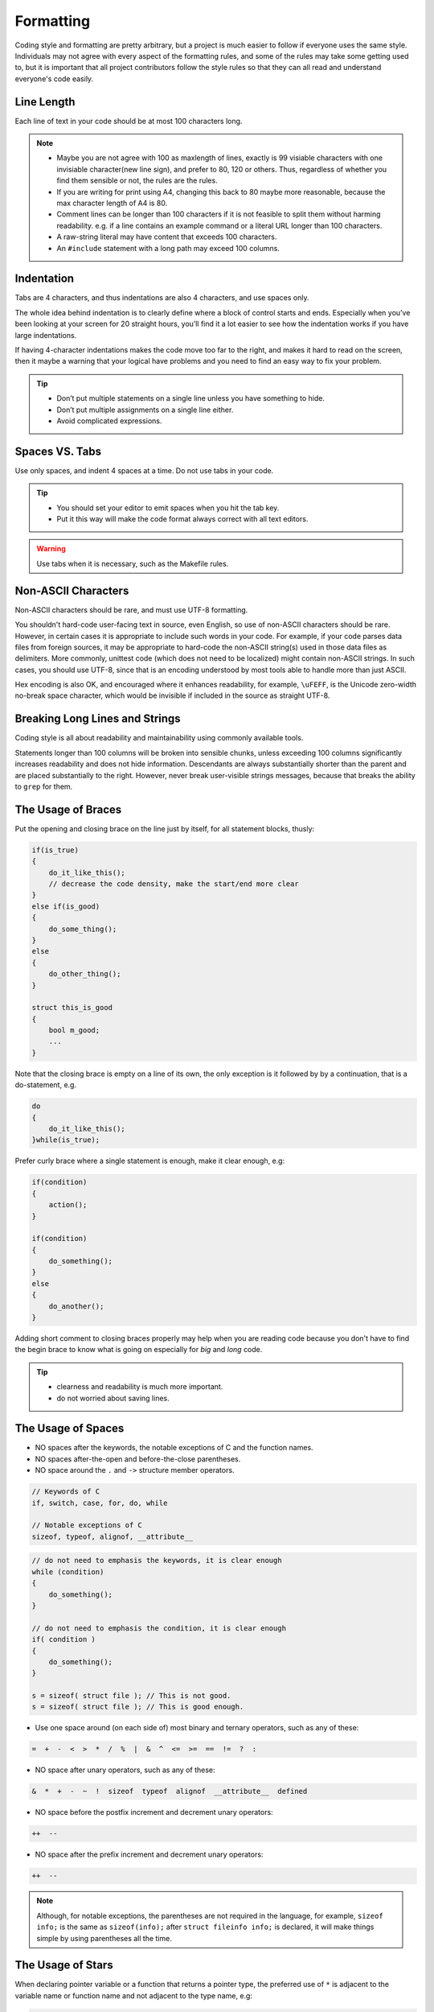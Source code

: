 Formatting
===============================================================================
Coding style and formatting are pretty arbitrary, but a project is much easier to follow if everyone
uses the same style. Individuals may not agree with every aspect of the formatting rules, and some
of the rules may take some getting used to, but it is important that all project contributors follow
the style rules so that they can all read and understand everyone's code easily.

.. _c_line_length:

Line Length
-------------------------------------------------------------------------------
Each line of text in your code should be at most 100 characters long.

.. note::

    - Maybe you are not agree with 100 as maxlength of lines, exactly is 99 visiable characters with
      one invisiable character(new line sign), and prefer to 80, 120 or others. Thus, regardless of
      whether you find them sensible or not, the rules are the rules.
    - If you are writing for print using A4, changing this back to 80 maybe more reasonable,
      because the max character length of A4 is 80.

    - Comment lines can be longer than 100 characters if it is not feasible to split them without
      harming readability.
      e.g. if a line contains an example command or a literal URL longer than 100 characters.
    - A raw-string literal may have content that exceeds 100 characters.
    - An ``#include`` statement with a long path may exceed 100 columns.

.. _c_indentation:

Indentation
-------------------------------------------------------------------------------
Tabs are 4 characters, and thus indentations are also 4 characters, and use spaces only.

The whole idea behind indentation is to clearly define where a block of control starts and ends.
Especially when you’ve been looking at your screen for 20 straight hours, you’ll find it a lot
easier to see how the indentation works if you have large indentations.

If having 4-character indentations makes the code move too far to the right, and makes it hard to
read on the screen, then it maybe a warning that your logical have problems and you need to find
an easy way to fix your problem.

.. tip::

    - Don’t put multiple statements on a single line unless you have something to hide.
    - Don’t put multiple assignments on a single line either.
    - Avoid complicated expressions.

.. _c_spaces_vs_tabs:

Spaces VS. Tabs
-------------------------------------------------------------------------------
Use only spaces, and indent 4 spaces at a time. Do not use tabs in your code.

.. tip::

    - You should set your editor to emit spaces when you hit the tab key.
    - Put it this way will make the code format always correct with all text editors.

.. warning::

    Use tabs when it is necessary, such as the Makefile rules.

.. _c_non_ascii_characters:

Non-ASCII Characters
-------------------------------------------------------------------------------
Non-ASCII characters should be rare, and must use UTF-8 formatting.

You shouldn't hard-code user-facing text in source, even English, so use of non-ASCII characters
should be rare. However, in certain cases it is appropriate to include such words in your code.
For example, if your code parses data files from foreign sources, it may be appropriate to hard-code
the non-ASCII string(s) used in those data files as delimiters. More commonly, unittest code (which
does not need to be localized) might contain non-ASCII strings. In such cases, you should use UTF-8,
since that is an encoding understood by most tools able to handle more than just ASCII.

Hex encoding is also OK, and encouraged where it enhances readability,
for example, ``\uFEFF``, is the Unicode zero-width no-break space character,
which would be invisible if included in the source as straight UTF-8.

.. _c_breaking_long_lines_and_strings:

Breaking Long Lines and Strings
-------------------------------------------------------------------------------
Coding style is all about readability and maintainability using commonly available tools.

Statements longer than 100 columns will be broken into sensible chunks, unless exceeding 100 columns
significantly increases readability and does not hide information. Descendants are always
substantially shorter than the parent and are placed substantially to the right. However, never
break user-visible strings messages, because that breaks the ability to ``grep`` for them.

.. _c_the_usage_of_braces:

The Usage of Braces
-------------------------------------------------------------------------------
Put the opening and closing brace on the line just by itself, for all statement blocks, thusly:

.. code-block:: c

    if(is_true)
    {
        do_it_like_this();
        // decrease the code density, make the start/end more clear
    }
    else if(is_good)
    {
        do_some_thing();
    }
    else
    {
        do_other_thing();
    }
    
    struct this_is_good
    {
        bool m_good;
        ...
    }

Note that the closing brace is empty on a line of its own, the only exception is it followed by
by a continuation, that is a do-statement, e.g.

.. code-block:: c

    do
    {
        do_it_like_this();
    }while(is_true);

Prefer curly brace where a single statement is enough, make it clear enough, e.g:

.. code-block:: c

    if(condition)
    {
        action();
    }

    if(condition)
    {
        do_something();
    }
    else
    {
        do_another();
    }

Adding short comment to closing braces properly may help when you are reading code because you don't
have to find the begin brace to know what is going on especially for *big* and *long* code.

.. tip::

    - clearness and readability is much more important.
    - do not worried about saving lines.

.. _c_the_usage_of_spaces:

The Usage of Spaces
-------------------------------------------------------------------------------
- NO spaces after the keywords, the notable exceptions of C and the function names.
- NO spaces after-the-open and before-the-close parentheses.
- NO space around the ``.`` and ``->`` structure member operators.

.. code-block:: c

    // Keywords of C
    if, switch, case, for, do, while

    // Notable exceptions of C
    sizeof, typeof, alignof, __attribute__

.. code-block:: c

    // do not need to emphasis the keywords, it is clear enough
    while (condition)
    {
        do_something();
    }
    
    // do not need to emphasis the condition, it is clear enough
    if( condition )
    {
        do_something();
    }
    
    s = sizeof( struct file ); // This is not good.
    s = sizeof( struct file ); // This is good enough.

- Use one space around (on each side of) most binary and ternary operators, such as any of these:

.. code-block:: c

    =  +  -  <  >  *  /  %  |  &  ^  <=  >=  ==  !=  ?  :

- NO space after unary operators, such as any of these:

.. code-block:: c

    &  *  +  -  ~  !  sizeof  typeof  alignof  __attribute__  defined

- NO space before the postfix increment and decrement unary operators:

.. code-block:: c

    ++  --

- NO space after the prefix increment and decrement unary operators:

.. code-block:: c

    ++  --

.. note::

    Although, for notable exceptions, the parentheses are not required in the language, for example,
    ``sizeof info;`` is the same as ``sizeof(info);`` after ``struct fileinfo info;`` is declared,
    it will make things simple by using parentheses all the time.
    
.. _c_the_usage_of_stars:

The Usage of Stars
-------------------------------------------------------------------------------
When declaring pointer variable or a function that returns a pointer type, the preferred use of
``*`` is adjacent to the variable name or function name and not adjacent to the type name, e.g:

.. code-block:: c

    char *linux_banner;
    unsigned long long memparse(char *ptr, char **retptr);
    char *match_strdup(substring_t *s);

.. _c_function_declarations_and_definitions:

Function Declarations and Definitions
-------------------------------------------------------------------------------
Return type on the same line as function name, parameters on the same line if they fit.
Wrap parameter lists which do not fit on a single line.

Function on the same line, for example:

.. code-block:: c

    return_type function_name(type arg_name_1, type arg_name_2)
    {
        do_something();
        ...
    }

Function on more then one line, too much text to fit on one line, for example:

.. code-block:: c

    return_type function_name_1(type arg_name_1, type arg_name_2, type arg_name_3,
                                type arg_name_4)
    {
        do_something();
        ...
    }

    return_type function_name_2(type arg_name_1, type arg_name_2, type arg_name_3,
                                type arg_name_4, type arg_name_5, type arg_name_6)
    {
        do_something();
        ...
    }

.. note::

    - Choose good parameter names.

    - The open parenthesis is always on the same line as the function name.
    - There is never a space between the function name and the open parenthesis.
    - There is never a space between the open parentheses and the first parameters.

    - The open curly brace is always on the next line by itself.
    - The close curly brace is always on the last line by itself.

    - All parameters should be named, with identical name in declaration and implementation.
    - All parameters should be aligned if possible.

    - Default indentation is 4 spaces.
    - Wrapped parameters should indent to the function's first arguments.

.. tip::

     Maybe it is time to rewrite the function interface by group the arguments into a struct if it
     has too much text to fit on one line.

.. _c_function_calls:

Function Calls
-------------------------------------------------------------------------------
Write the call all on a single line if it fits, function calls have the following format:

.. code-block:: c

    bool retval = do_something(arg_1, arg_2, arg_3);

If the arguments do not fit on one line, they should be broken up onto multiple lines, with each
subsequent line aligned with the first argument. Do not add spaces after the open paren or before
the close paren:

.. code-block:: c

    bool retval = do_something(a_very_very_very_very_long_arg_1,
                               arg_2, arg_3);


If the function has many arguments, consider having one per line if this makes the code more
readable:

.. code-block:: c

    bool retval = do_something(arg_1,
                               arg_2,
                               arg_3,
                               arg_4);

If the function has many arguments, consider having minimum number of lines by breaking up onto
multiple lines, with each subsequent line aligned with the functions's first argument:

.. code-block:: c

    bool retval = do_something(arg_1, arg_2, arg_3, arg_4
                               arg_5, arg_6, arg_7, arg_8);

Arguments may optionally all be placed on subsequent lines, with one line per argument:

.. code-block:: c

    if(...)
    {
        do_something(arg_1,
                     arg_2,
                     arg_3,
                     arg_4);
    }

.. _c_braced_initializer_list:

Braced Initializer List
-------------------------------------------------------------------------------
Format a braced list exactly like you would format a function call in its place.

If the braced list follows a name (e.g. a type or variable name), format as if the { } were the
parentheses of a function call with that name. If there is no name, assume a zero-length name.

.. code-block:: c

    struct my_struct_ST m =
    {
        superlongvariablename_1,
        superlongvariablename_2,
        { short, interior, list },
        {
            interiorwrappinglist_1,
            interiorwrappinglist_2,
        }
    };

.. _c_conditionals:

Conditionals
-------------------------------------------------------------------------------
- Prefer no spaces inside parentheses.
- The ``if``, ``else`` and ``if else`` keywords belong on separate lines by itself, no curly.
- Always use curly braces, even if the body is only one sentence.
- Make 4 space indent, make sure no use tabs.
- Make sure there is no space between ``if``/``else``/``if else`` keywords and the open parentheses.

.. code-block:: c

    // Good - no spaces inside parentheses
    // Good - no spaces between if and the open parentheses
    // Good - if just on the line by itself
    if(condition)
    {        // Good - open curly on the next line by itself
        ...  // Good - 4 space indent
    }        // Good - close curly on the last line by itself
    else if(...)
    {
        ...
    }
    else
    {
        ...
    }
    
    if( condition ) // Bad - have two spaces inside parentheses
    {
      do_some();    // Bad - not 4 space indent
      ...
    }
    else if(...) {  // Bad - open curly and else-if not on the line just by itself
        ...
    }
    else {          // Bad - else/open curly not on the line just by itself
        ...
    }

Even if the body is only one sentence, the curly can still not be omitted. Never use a single
sentence or empty curly as the body, so the single semicolon.

.. code-block:: c

    if(x == foo) { return foo(); } // Good - this will be fine.
    if(x == foo) 
    {
        return foo();              // Good - clear enough.   
    }
    
    if(x == bar) bar();            // Bad  - this is not good, easy misreading
    do_another_thing(); 
    
    if(x == bar) return bar();     // Bad  - no curly.
    if(x == bar) {}                // Bad  - do you realy need this?

.. _c_loops_and_switch_statements:

Loops and Switch Statements
-------------------------------------------------------------------------------
Empty loop bodies should only use an ``continue`` inside curly. Never use a single
sentence or empty curly as the body, so the single semicolon.

.. code-block:: c

    while(condition) { continue; }          // Good - continue indicates no logic.
    while(condition)
    {
        continue;                           // Good - clear enough.
    }

    while(condition) {}                     // Bad  - is this part finished?
    for(int i = 0; i < some_number; i++) {} // Bad  - why not do it in the body?
    while(condition);                       // Bad  - looks like part of do/while loop.

-  Single-statement loops should always have braces.

.. code-block:: c

    for(int i = 0; i < some_number; ++i)
    {
        printf("I take it back\n");  // Good - 4 space indent
    }
    
    while(condition)
    {
        do_something();              // Good - 4 space indent
    }
    
    for(int i = 0; i < some_number; ++i)
        printf("I love you\n");     // Bad   - no braces

    for(int i = 0; i < some_number; ++i)
    {
      printf("I take it back\n");   // Bad  - not 4 space indent
    }

- ``case`` blocks in ``switch`` statements should always have curly braces.
-  align the subordinate ``case`` labels in the same column with ``switch``.
- ``switch`` statements should always have a ``default`` case, no exception.
- No space before the colon of ``case``.
- If the ``default`` case should never execute, simply ``assert``.

.. code-block:: c

    switch(var)
    {           // open curly braces must on the next line by itself
    case 0:     // each case must 4 space indent
    {
        ...
        break;  // 4 space indent
    }
    case 1:     // no space before the colon
    {
        ...
        break;
    }
    default:
    {
        assert(false);
    }
    }
    
    switch(var)
    {
    // for readability, this is also good
    case 0:  do_some_thing_short(); break;
    case 1:  another_thing_short(); break;
    default: assert(false);
    }

.. tip::

    The space around the operator in loop condition is optional and feel free to insert extra
    parentheses judiciously for readability.

.. _c_pointer_expressions:

Pointer Expressions
-------------------------------------------------------------------------------
- No spaces around period or arrow.
- Pointer operators do not have trailing spaces.
- Pointer operators have no space after the * or &.

Examples of correctly-formatted pointer:

.. code-block:: c

    int  x = *p;
    int *z = &x;
    int  z = g.y;
    int  h = r->y;

- When declaring a pointer variable or argument, place the asterisk adjacent to the variable name.

.. code-block:: c

    char *c;   // Good - variable name just following *, no spaces between them.
    
    char * c;  // Bad  - spaces on both sides of *.
    char* c;   // Bad  - space between * and the variable name.

- It is not allowed to declare multiple variables in the same declaration.

.. code-block:: c

    int x, y;  // Bad  - no multiple variables on a declaration.
    int a, *b; // Bad  - such declarations are easily misread.

    int  x = 2;    // Good - only one variable on a declaration.
    int  y = 0;    // Good - easily initiallize it, no misreading.
    int  a = 1;
    int *b = NULL; // Good - such declaration clear enough.

- It is a bad idea to have multiple sentences on the same line.

.. code-block:: c

    // Bad  - why do you want to do like this?
    int x=foo(); char c = get_char();
    int a=1; char *str="good";

    // Good - why do you make it clear?
    int  x = foo();
    char c = get_char();
    int  a = 1;
    char *str = "good";


.. _c_boolean_expressions:

Boolean Expressions
-------------------------------------------------------------------------------
When a boolean expression that is longer than the standard :ref:`line length <c_line_length>`, break
it up by:

- keep operators at the end of the line, and align them for readability and emphasis.
- make all items indent to the first item of the boolean expression.

.. code-block:: c

    // use minimal lines
    if(this_one_thing > this_other_thing && a_third_thing == a_fourth_thing &&
       yet_another_thing && the_last_thing)
    {
        // 'yet_another_thing' align to 'this_one_thing'
        ...
    }
    
    // each on a single line, make the operator indented
    if(this_one_thing > this_other_thing &&
       a_third_thing == a_fourth_thing   &&
       yet_another_thing                 &&
       the_last_thing)
    {
        // all items align to 'this_one_thing'
        ...
    }

.. note::

    - Be consistent in how breaking up the lines with the codes around.
    - Feel free to insert extra parentheses judiciously because they can be very helpful in
      increasing readability when used appropriately.
    - Always use the punctuation operators, such as ``&&`` and ``~``, rather than the word
      operators, such as ``and`` and ``compl``.

.. _c_return_values:

Return Values
-------------------------------------------------------------------------------
- Do not needlessly surround the return expression with parentheses.
- Use parentheses in return **expr** only where you would use them in ``x = expr;`` like format.

.. code-block:: c

    return result;                // Good - No parentheses in the simple case.
    return (ret == true);         // Good - return boolean value.
    return (sec : opt_1 ? opt_2); // Good - select one as the return value.
    
    // Good - Parentheses OK to make a complex expression more readable.
    return (some_long_condition && another_condition);
    return (some_long_condition &&
            another_condition   &&
            yes_the_last_one);
    
    return (value);    // Bad - You would never write 'var = (value);', would you ?
    return(result);    // Bad - return is not a function!

.. tip::

    - Feel free to insert extra parentheses judiciously because they can be very helpful in
      increasing readability when used appropriately.

.. _c_preprocessor_directive_indentation:

Preprocessor Directives
-------------------------------------------------------------------------------
- The hash mark that starts a preprocessor directive should always be at the beginning of the line.
- Nested directives should add 3 spaces after the hash mark for each level of indentation.
- If preprocessor directives are within the body of indented code, make judiciously indent to
  increase the readability.

.. code-block:: c

    if(lopsided_score)
    {
    #if DISASTER_PENDING
        drop_every_thing();
        // judiciously indent, more readable
        #if NOTIFY
        notify_client();
        #endif
    #endif
        BackToNormal();
    }
    
    #ifdef DEBUG_LOG_ENABLE
    #   define DEBUG_MSG(msg) printf("%s\n", (msg)); // add 3 spaces before 'define'
    #else
    #   define DEBUG_MSG(msg)                        // make it more readable
    #endif

.. _c_general_horizontal_whitespace:

General Horizontal Whitespace
-------------------------------------------------------------------------------
- Use of horizontal whitespace depends on location.
- Never put trailing whitespace at the end of a line.

.. code-block:: c

    int i = 0;        // Semicolons usually have no space before them.
    int x[] = { 0 };  // Spaces inside braces for braced-init-list on both sides.

.. note::

    Some editors with ``smart`` indentation will insert whitespace at the beginning of new lines as
    appropriate, so you can start typing the next line of code right away. However, if some such
    editors do not remove the whitespace when you end up not putting a line of code there, such as
    if you leave a blank line. As a result, you end up with lines containing trailing whitespace.

.. warning::

    Adding trailing whitespace can cause extra work for others editing the same file when they
    merge, as they can removing existing trailing whitespace, they are invisiable, are't they.
    
    Thus, do NOT introduce trailing whitespace. Remove it if you're already changing that line, or
    do it in a separate clean-up operation(preferably when no-one else is working on the file.

.. _c_blocks_horizontal_whitespace:

Blocks Horizontal Whitespace
-------------------------------------------------------------------------------
.. code-block:: c

    // no space after the keyword in conditions and loops
    if(b)
    {
        ...
        do_some_thing(); // 4 space indent
    }

    // usually no space inside parentheses
    // no space after the keywords: while
    while(test) { continue; }
    
    // no space after the keywords: for
    // for loops always have a space after the semicolon
    // for loops usually no space before the semicolon
    for(int i = 0; i < 5; ++i)
    {
        // one space before the semicolon
        for( ; ; )
        {
            ...
            if(condition) break; // 4 space indent
        }
    }
    
    // no space after the keywords: switch
    switch(i)
    {
    case 1:  // No space before colon in a switch case.
    { ... }
    case 2:
    { ... }
    default: // Always have default
    { ... }
    }

    // the same goes for union and enum
    struct my_struct_ST
    {   // open curly brace on the next line by itself
        // 4 space indent
        const char *m_name;  ///< name of people, max len is 100
        const char *m_addr;  ///< home address, max len is 512
        // make properly align of members
        // make properly align of members comments if have
        bool  m_boy;         ///< boy: @b true; girl: @b false
        int   m_age;         ///< age, [1, 150]
    };// no space between close curly brace and semicolon
    
    // the same goes for union and enum
    typedef struct
    {
        const char *m_name;  ///< name of people, max len is 100
        const char *m_addr;  ///< home address, max len is 512
        bool  m_boy;         ///< boy: @b true; girl: @b false
        int   m_age;         ///< age, [1, 150]
    } my_struct_st;
    // no space between the name and semicolon
    // one space between close curly brace and the name

.. _c_operators_horizontal_whitespace:

Operators Horizontal Whitespace
-------------------------------------------------------------------------------
.. code-block:: c

    
    x = 0;             // assignment operators always have spaces around them.
    v = w * x + y / z; // binary operators usually have spaces around them.
    v = w*x + y/z;     // it's OK to remove spaces around factors, if still clear enough.
    v = w * (x + z);   // parentheses should have no internal padding.
    
    // no spaces separating unary operators and their arguments.
    x = -5;
    ++x;
    if(x && !y)
    {
        ...
    }

.. tip::

    - Feel free to insert extra parentheses judiciously because they can be very helpful in
      increasing readability when used appropriately.

.. _c_variables_horizontal_whitespace:

Variables Horizontal Whitespace
-------------------------------------------------------------------------------
.. code-block:: c

    int long_variable = 0;  // NEVER align assignments like this.
    int i             = 1;
    
    int i = 1;              // this will be clear and good enough.
    int a_var = 0;
    int an_var = 1;
    int yes_anox = 5;
    int long_variable = 0;

    struct my_struct_ST
    {
        const char *m_name;
        const char *m_addr;  // make properly align of members
        bool  m_boy;         // make properly align of members
        int   m_age;
    } my_variable[] =        // one space between close curly brace and variable
    {   // open curly brace on the next line by itself
        // make properly align, increasing the readability
        // make sure no space before the comma
        // 4 space indent
        { "Mia",       "Address",        true,  8  },
        { "Elizabeth", "AnotherAddress", false, 10 },
    };

.. _c_macros_horizontal_whitespace:

Macros Horizontal Whitespace
-------------------------------------------------------------------------------
.. code-block:: c

    // Align \'s in macro definitions like this, increasing readability
    #define __KHASH_TYPE(name, khkey_st, khval_st) \
        typedef struct                             \
        {                                          \
            khint_st    m_buckets;  /* comments */ \
            khint_st    m_size;     /* comments */ \
            khint_st    m_occupied;                \
            khint_st    m_upper_bound;             \
            khint32_st *m_flags;    /* comments */ \
            khkey_st   *m_keys;                    \
            khval_st   *m_vals;                    \
	    } kh_##name##_st;
	    
    // VS.

    #define __KHASH_TYPE(name, khkey_st, khval_st) \
        typedef struct \
        { \
            khint_st    m_buckets; \
            khint_st    m_size; \
            khint_st    m_occupied; \
            khint_st    m_upper_bound; \
            khint32_st *m_flags; \
            khkey_st   *m_keys; \
            khval_st   *m_vals; \
	    } kh_##name##_st;

    // for readability, this is also make sense
    #define A_MACRO         something
    #define ANOTHER_MACRO   another_thing
    #define YET_ALSO_MACRO  yet_also_something

    // if it is to long to fit one line, breaking up like this
    #define A_VERY_LONG_MACRO_NAME \
        a_good_idea_to_have_this_macro_so_long

.. tip::

    Feel free to insert extra parentheses or braces judiciously
    
    - Maybe it is necessarily to make sure the code work correctly
    - Maybe it will very helpful in increasing readability

.. warning::

    If you can avoid using macros, just do not use them.

.. _c_vertical_whitespace:

Vertical Whitespace
-------------------------------------------------------------------------------
- Minimize use of vertical whitespace.
- Do not end functions with blank lines.
- Do not start functions with blank lines.
- Do not use blank lines when you do not have to.
- Do not put more than one or two blank lines between functions.
- Blank lines inside a chain of if-else blocks may well help readability.
- Blank lines at the beginning or end of a function very rarely help readability.

.. tip::

    The more code that fits on one screen, the easier it is to follow and
    understand the control flow of the program. Of course, readability can suffer from code being
    too dense as well as too spread out, so use your judgment. But in general, minimize use of
    vertical whitespace.

